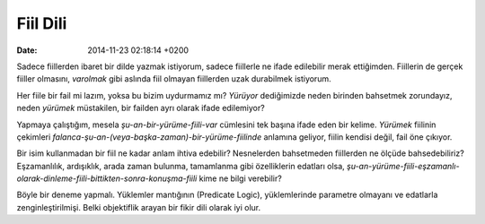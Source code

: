 =========
Fiil Dili
=========

:date: 2014-11-23 02:18:14 +0200

.. :Author: Emin Reşah
.. :Date:   <12053 - Sat 00:33>

Sadece fiillerden ibaret bir dilde yazmak istiyorum, sadece fiillerle ne
ifade edilebilir merak ettiğimden. Fiillerin de gerçek fiiller olmasını,
*varolmak* gibi aslında fiil olmayan fiillerden uzak durabilmek
istiyorum.

Her fiile bir fail mi lazım, yoksa bu bizim uydurmamız mı? *Yürüyor*
dediğimizde neden birinden bahsetmek zorundayız, neden *yürümek*
müstakilen, bir failden ayrı olarak ifade edilemiyor?

Yapmaya çalıştığım, mesela *şu-an-bir-yürüme-fiili-var* cümlesini tek
başına ifade eden bir kelime. *Yürümek* fiilinin çekimleri
*falanca-şu-an-(veya-başka-zaman)-bir-yürüme-fiilinde* anlamına geliyor,
fiilin kendisi değil, fail öne çıkıyor.

Bir isim kullanmadan bir fiil ne kadar anlam ihtiva edebilir?
Nesnelerden bahsetmeden fiillerden ne ölçüde bahsedebiliriz?
Eşzamanlılık, ardışıklık, arada zaman bulunma, tamamlanma gibi
özelliklerin edatları olsa,
*şu-an-yürüme-fiili-eşzamanlı-olarak-dinleme-fiili-bittikten-sonra-konuşma-fiili*
kime ne bilgi verebilir?

Böyle bir deneme yapmalı. Yüklemler mantığının (Predicate Logic),
yüklemlerinde parametre olmayanı ve edatlarla zenginleştirilmişi. Belki
objektiflik arayan bir fikir dili olarak iyi olur.
